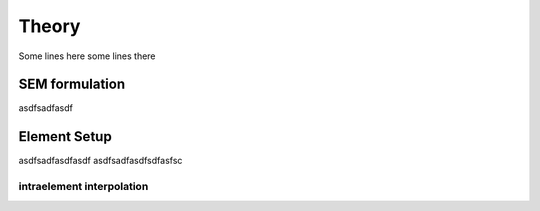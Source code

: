Theory
+++++++++++++++++++++++++++++++


Some lines here
some lines there


SEM formulation
======================================

asdfsadfasdf



Element Setup
======================================


asdfsadfasdfasdf
asdfsadfasdfsdfasfsc


intraelement interpolation
-------------------------------


